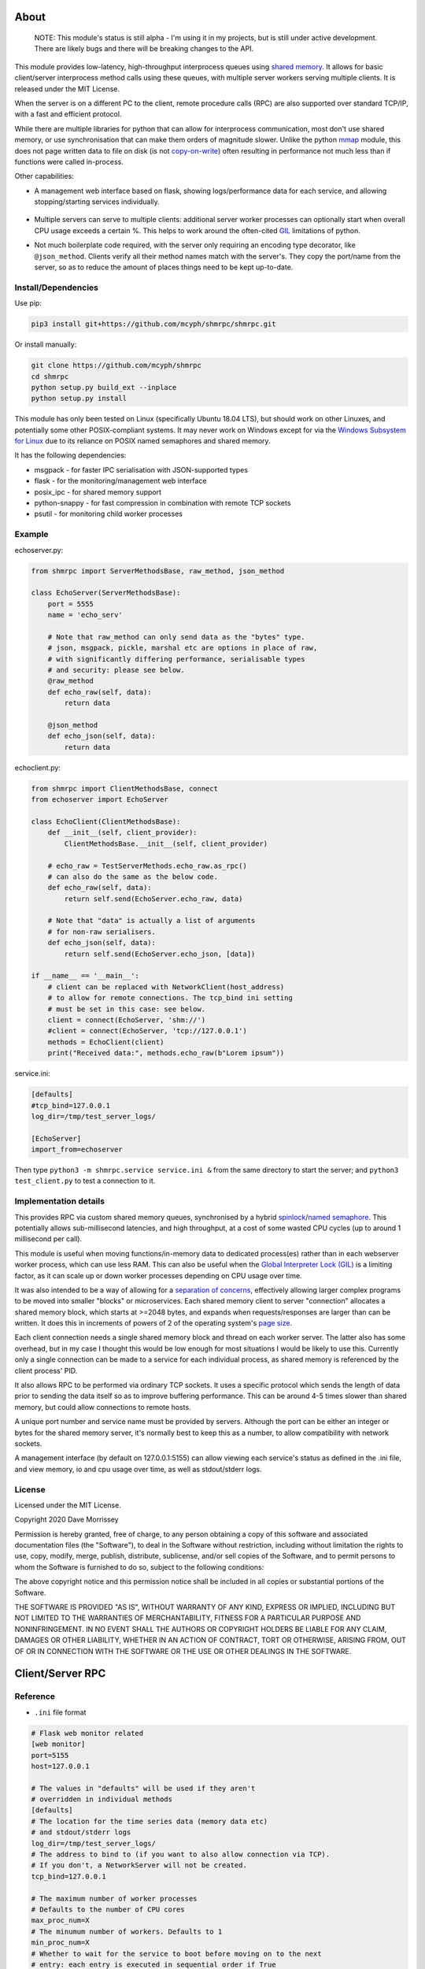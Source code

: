 ===========================
About
===========================

    NOTE: This module's status is still alpha - I'm using it in my projects, but
    is still under active development. There are likely bugs and there will be
    breaking changes to the API.

This module provides low-latency, high-throughput interprocess queues using
`shared memory`_. It allows for basic client/server interprocess method
calls using these queues, with multiple server workers serving
multiple clients. It is released under the MIT License.

When the server is on a different PC to the client, remote procedure calls
(RPC) are also supported over standard TCP/IP, with a fast and efficient
protocol.

While there are multiple libraries for python that can allow for interprocess
communication, most don't use shared memory, or use synchronisation that can make
them orders of magnitude slower. Unlike the python mmap_ module, this does not page
written data to file on disk (is not `copy-on-write`_) often resulting in performance
not much less than if functions were called in-process.

Other capabilities:

* A management web interface based on flask, showing logs/performance data for each
  service, and allowing stopping/starting services individually.

    .. image:: docs/web_index_screenshot.png

* Multiple servers can serve to multiple clients: additional server worker processes
  can optionally start when overall CPU usage exceeds a certain %. This helps to work
  around the often-cited GIL_ limitations of python.
* Not much boilerplate code required, with the server only requiring an encoding type
  decorator, like ``@json_method``. Clients verify all their method names match with
  the server's. They copy the port/name from the server, so as to reduce the amount of
  places things need to be kept up-to-date.

Install/Dependencies
------------------------------

Use pip:

.. code-block:: bash

    pip3 install git+https://github.com/mcyph/shmrpc/shmrpc.git

Or install manually:

.. code-block:: bash

    git clone https://github.com/mcyph/shmrpc
    cd shmrpc
    python setup.py build_ext --inplace
    python setup.py install

This module has only been tested on Linux (specifically Ubuntu 18.04 LTS),
but should work on other Linuxes, and potentially some other POSIX-compliant
systems. It may never work on Windows except for via the `Windows
Subsystem for Linux`_ due to its reliance on POSIX named semaphores and shared
memory.

It has the following dependencies:

* msgpack - for faster IPC serialisation with JSON-supported types
* flask - for the monitoring/management web interface
* posix_ipc - for shared memory support
* python-snappy - for fast compression in combination with remote TCP sockets
* psutil - for monitoring child worker processes

Example
-----------------------

echoserver.py:

.. code-block:: python

    from shmrpc import ServerMethodsBase, raw_method, json_method

    class EchoServer(ServerMethodsBase):
        port = 5555
        name = 'echo_serv'

        # Note that raw_method can only send data as the "bytes" type.
        # json, msgpack, pickle, marshal etc are options in place of raw,
        # with significantly differing performance, serialisable types
        # and security: please see below.
        @raw_method
        def echo_raw(self, data):
            return data

        @json_method
        def echo_json(self, data):
            return data

echoclient.py:

.. code-block:: python

    from shmrpc import ClientMethodsBase, connect
    from echoserver import EchoServer

    class EchoClient(ClientMethodsBase):
        def __init__(self, client_provider):
            ClientMethodsBase.__init__(self, client_provider)

        # echo_raw = TestServerMethods.echo_raw.as_rpc()
        # can also do the same as the below code.
        def echo_raw(self, data):
            return self.send(EchoServer.echo_raw, data)

        # Note that "data" is actually a list of arguments
        # for non-raw serialisers.
        def echo_json(self, data):
            return self.send(EchoServer.echo_json, [data])

    if __name__ == '__main__':
        # client can be replaced with NetworkClient(host_address)
        # to allow for remote connections. The tcp_bind ini setting
        # must be set in this case: see below.
        client = connect(EchoServer, 'shm://')
        #client = connect(EchoServer, 'tcp://127.0.0.1')
        methods = EchoClient(client)
        print("Received data:", methods.echo_raw(b"Lorem ipsum"))

service.ini:

.. code-block:: ini

    [defaults]
    #tcp_bind=127.0.0.1
    log_dir=/tmp/test_server_logs/

    [EchoServer]
    import_from=echoserver

Then type ``python3 -m shmrpc.service service.ini &``
from the same directory to start the server; and
``python3 test_client.py`` to test a connection to it.

Implementation details
------------------------

This provides RPC via custom shared memory queues, synchronised by a hybrid
spinlock_/`named semaphore`_. This potentially allows sub-millisecond latencies,
and high throughput, at a cost of some wasted CPU cycles (up to around
1 millisecond per call).

This module is useful when moving functions/in-memory data to dedicated
process(es) rather than in each webserver worker process,
which can use less RAM. This can also be useful when the
`Global Interpreter Lock (GIL)`_ is a limiting factor, as it can scale up or
down worker processes depending on CPU usage over time.

It was also intended to be a way of allowing for a
`separation of concerns`_, effectively allowing larger complex programs to be moved
into smaller "blocks" or microservices. Each shared memory client to server
"connection" allocates a shared memory block, which starts at >=2048 bytes, and expands
when requests/responses are larger than can be written. It does this in increments of
powers of 2 of the operating system's `page size`_.

Each client connection needs a single shared memory block and thread on each
worker server. The latter also has some overhead, but in my case I thought this would
be low enough for most situations I would be likely to use this.
Currently only a single connection can be made to a service for each individual process,
as shared memory is referenced by the client process' PID.

It also allows RPC to be performed via ordinary TCP sockets. It uses a specific
protocol which sends the length of data prior to sending the data
itself so as to improve buffering performance. This can be around 4-5 times slower
than shared memory, but could allow connections to remote hosts.

A unique port number and service name must be provided by servers. Although the
port can be either an integer or bytes for the shared memory server, it's
normally best to keep this as a number, to allow compatibility with
network sockets.

A management interface (by default on 127.0.0.1:5155) can allow viewing each
service's status as defined in the .ini file, and view memory, io and cpu usage over
time, as well as stdout/stderr logs.

License
-----------------------

Licensed under the MIT License.

Copyright 2020 Dave Morrissey

Permission is hereby granted, free of charge, to any person obtaining a copy of this
software and associated documentation files (the "Software"), to deal in the Software
without restriction, including without limitation the rights to use, copy, modify,
merge, publish, distribute, sublicense, and/or sell copies of the Software, and to
permit persons to whom the Software is furnished to do so, subject to the following
conditions:

The above copyright notice and this permission notice shall be included in all copies
or substantial portions of the Software.

THE SOFTWARE IS PROVIDED "AS IS", WITHOUT WARRANTY OF ANY KIND, EXPRESS OR IMPLIED,
INCLUDING BUT NOT LIMITED TO THE WARRANTIES OF MERCHANTABILITY, FITNESS FOR A
PARTICULAR PURPOSE AND NONINFRINGEMENT. IN NO EVENT SHALL THE AUTHORS OR COPYRIGHT
HOLDERS BE LIABLE FOR ANY CLAIM, DAMAGES OR OTHER LIABILITY, WHETHER IN AN ACTION
OF CONTRACT, TORT OR OTHERWISE, ARISING FROM, OUT OF OR IN CONNECTION WITH THE
SOFTWARE OR THE USE OR OTHER DEALINGS IN THE SOFTWARE.

==============================
Client/Server RPC
==============================

Reference
---------------------------

* ``.ini`` file format

.. code-block:: ini

    # Flask web monitor related
    [web monitor]
    port=5155
    host=127.0.0.1

    # The values in "defaults" will be used if they aren't
    # overridden in individual methods
    [defaults]
    # The location for the time series data (memory data etc)
    # and stdout/stderr logs
    log_dir=/tmp/test_server_logs/
    # The address to bind to (if you want to also allow connection via TCP).
    # If you don't, a NetworkServer will not be created.
    tcp_bind=127.0.0.1

    # The maximum number of worker processes
    # Defaults to the number of CPU cores
    max_proc_num=X
    # The minumum number of workers. Defaults to 1
    min_proc_num=X
    # Whether to wait for the service to boot before moving on to the next
    # entry: each entry is executed in sequential order if True
    wait_until_completed=True
    # Whether to allow insecure serialisation methods like pickle/marshal
    # in combination with NetworkServer
    force_insecure_serialisation=False

    # The name of the ServerMethodsBase-derived class to import,
    # and the module from which to import the class.
    # This is basically the same as
    # from module_name import MethodsClassName
    # in python.
    [MethodsClassName]
    import_from=module_name


* ``ClientMethodsBase``: The class from which client methods must derive from.
  This might include logic that allows for creating e.g. class instances from
  basic types like lists, which can be better supported by JSON and other
  encoders.
  The ``__init__`` method takes a single parameter - ``client_provider``, which
  may be either an ``SHMClient`` or a ``NetworkClient`` instance.
* ``ServerMethodsBase``: The class from which client server methods must derive.
  Subclasses must have a unique ``port`` number, and a unique ``name`` for
  identification in logs.
* ``NetworkClient``/``SHMClient``: Instances of one of these must be provided to
  ``ClientMethodsBase``-derived classes. The ``NetworkClient`` requires a single
  parameter of ``host``.

Different kinds of encoders/decoders:

* ``@raw_method``: Define a method which sends/receives data using the python raw
  ``bytes`` type
* ``@json_method``: Define a method sends/receives data using the built-in json
  module. Tested the most, and quite interoperable: I generally use this, unless
  there's a good reason not to.
* ``@msgpack_method``: Define a method that sends/receives data using the msgpack
  module. Supports most/all the types supported by json, but typically is 2x+
  faster, at the expense of (potentially) losing interoperability.
* ``@pickle_method``: Define a method that sends/receives data using the ``pickle``
  module. **Potentially insecure** as arbitrary code could be sent, but is
  fast, and supports many python types. Supports int/tuple etc keys in dicts,
  which json/msgpack don't.
* ``@marshal_method``: Define a method that sends/receives data using the ``pickle``
  module. **Potentially insecure** as there could be potential buffer overflow
  vulnerabilities etc, but is fast.

==============================
Hybrid Spin Semaphore
==============================

To create a hybrid spin semaphore, you need to use the
HybridLock constructor:

.. code-block:: python

    HybridLock(sem_loc, mode, initial_value, permissions)

``mode`` is one of:

* ``CONNECT_OR_CREATE``: Connect to an existing semaphore if it exists, otherwise
  create one.
* ``CONNECT_TO_EXISTING``: Try to connect to an existing semaphore, raising an
  ``NoSuchSemaphore`` if one couldn't be found by that name.
* ``CREATE_NEW_OVERWRITE`` Create a new semaphore, destroying the existing one
  (if one does exist).
* ``CREATE_NEW_EXCLUSIVE`` Create a new semaphore, raising a ``SemaphoreExists``
  exception if one already does.

``initial_value`` is the initial value of the semaphore (1 or 0 are the only
values possible). Note that this is only set if creating a new semaphore, this
value is otherwise ignored.

``permissions`` is who should be able to access the semaphore. For example, 0666
allows anyone to access the semaphore, whereas 0600 only allows the user who
created it (and root) to access it.

Examples
-----------------------

.. code-block:: python

    sem = HybridLock(
        'test_location', CREATE_NEW_OVERWRITE, 1, 0666
    )
    sem.lock(timeout=1)
    sem.unlock()

That's pretty much it - at the moment it only supports timeout
values in seconds using whole integers.

Implementation Considerations
--------------------------------

It's a common situation in the c implementation of python where one is limited
by the `GIL`_, and you can't use more than a single CPU core at once for a
single process. I wanted to separate certain aspects of my software into
different processes, and call them as if they were local, with as little
difference in performance (latency and throughput) as possible.

There are a few solutions to this:

* Have a single process, and just live with only using a single core.
  (Or write modules in c/cython which bypass the GIL).

* Have multiple processes. Load modules with relevant in-memory data in
  every process. This can make good use of CPU, but use huge amounts of
  memory if you have more than a few worker processes (in my case many
  gigabytes). This can get quite expensive on cloud servers where RAM is
  at a premium, and limit options.

* Use the `multiprocessing module`_. However, this is mainly useful for
  communication between the parent process and child processes managed by the
  multiprocessing module. It also uses pipe2_ for communication, and so it
  can be slower than shared memory, as described below.

* Still have multiple processes, but move modules into external processes or
  "microservices", and use inter-process communication, or IPC to reduce
  wastage of RAM and other resources. This is the approach I decided on.

There are a number of different kinds of IPC on Linux/Unix:

* Using methods which use kernel-level synchronisation, such as sockets
  (`Unix(tm) domain sockets`_, or `TCP sockets`_), `message queues`_, or
  `pipe/pipe2`_. This can have a high latency, and was limited to 10-20,000
  requests a second in my benchmarks.

* Using shared memory, which requires process-level synchronisation to be
  performed manually by processes. Synchronisation can be performed by
  spinlocks_, `named semaphores`_ or mutexes_. This is the approach used by
  this module.

A spinlock_ as the title suggests "spins", or keeps looping asking
"are you done yet?" until the task is complete. In a single-processor
system, this will slow things down, but in a multi-processor system that
uses `pre-emptive multitasking`_ this can be faster if the task can be
completed in less than the `process time slice`_, which often is
`between 0.75ms and 6ms`_ on Linux.

By contrast, using mutexes or using binary named semaphores can prevent
wasting CPU cycles, but this can run the risk of blocking a process while
waiting for a task that takes a fraction of a millisecond. This can increase
latency by orders of magnitude for non-cpu/io-bound calls.

Currently, this module is hardcoded to spin for up to 1ms, and thereafter
leaves it up to named semaphores to block.

===========================
TODO
===========================

* It would be nice to be able to transparently call methods using
  REST, so as to allow services to use the same code.
  If this was to be implemented, it would likely allow requests
  via GET/POST only using the the encoding defined using
  server method decorators. Swagger/OpenAPI are interesting, but require
  a fair amount of boilerplate and would require maintaining
  documentation multiple times, so are not a goal of this project.

* Docker integration would be useful. I've tried to keep this in mind
  for future refactors, making it so that the management interface
  is separate to the process managers/worker processes. The latter
  two would be ideally be individual containers communicating
  with the host (or a dedicated management interface container).

* The ability to communicate with services using other languages,
  such as JavaScript, Java or Kotlin using TCP sockets. The reverse
  direction probably is a lower priority, as I only have so much time
  to maintain my existing python services.
  I suspect shared memory and named semaphore locks might be easier to do
  with something like Rust or GoLang, but would probably only attempt this
  if python is too slow/won't scale.

* Currently the HybridLock only allows locking for whole seconds, but it
  should be easy to support floating point numbers. It also would be
  nice to allow for setting the maximum "spin" time.

* Possibly improve spinlock performance.
  https://probablydance.com/2019/12/30/measuring-mutexes-spinlocks-and-how-bad-the-linux-scheduler-really-is/
  https://matklad.github.io/2020/01/04/mutexes-are-faster-than-spinlocks.html and
  https://www.realworldtech.com/forum/?threadid=189711&curpostid=189723
  may be worth referring to. Currently the spinlock is just a simple
  variable (not atomic/volatile) and it falls back to named semaphores
  whether it's acquired in time or not. The current one is relatively
  simple in implementation which in my opinion is a big advantage, and
  I'm not sure much performance would be gained, except when there are lots of
  servers for a single service (as each client has its own spinlock/
  named semaphore).

* Add transparent compression support for NetworkServer/NetworkClient,
  with the client receiving the compression type before first commands.

===========================
Bugs/Limitations
===========================

The shared spinlock implementation could probably be optimised,
and there may be bugs when clients or servers try to
reconnect through previously used "port"s.

.. _separation of concerns: https://en.wikipedia.org/wiki/Separation_of_concerns
.. _copy-on-write: https://en.wikipedia.org/wiki/Copy-on-write
.. _mmap: https://docs.python.org/3/library/mmap.html
.. _Windows Subsystem for Linux: https://en.wikipedia.org/wiki/Windows_Subsystem_for_Linux
.. _page size: https://en.wikipedia.org/wiki/Page_(computer_memory)
.. _shared memory: https://en.wikipedia.org/wiki/Shared_memory
.. _Global Interpreter Lock (GIL): https://en.wikipedia.org/wiki/Global_interpreter_lock
.. _GIL: https://en.wikipedia.org/wiki/Global_interpreter_lock
.. _`multiprocessing module`: https://docs.python.org/3/library/multiprocessing.html
.. _pipe2: https://linux.die.net/man/2/pipe2
.. _Unix(tm) domain sockets: https://en.wikipedia.org/wiki/Unix_domain_socket
.. _pipe/pipe2: https://linux.die.net/man/2/pipe2
.. _message queues: http://man7.org/linux/man-pages/man7/mq_overview.7.html
.. _TCP sockets: https://en.wikipedia.org/wiki/Transmission_Control_Protocol
.. _spinlocks: https://en.wikipedia.org/wiki/Spinlock
.. _named semaphores: http://man7.org/linux/man-pages/man7/sem_overview.7.html
.. _named semaphore: http://man7.org/linux/man-pages/man7/sem_overview.7.html
.. _mutexes: https://en.wikipedia.org/wiki/Lock_(computer_science)
.. _spinlock: https://en.wikipedia.org/wiki/Spinlock
.. _between 0.75ms and 6ms: https://stackoverflow.com/questions/16401294/how-to-know-linux-scheduler-time-slice
.. _pre-emptive multitasking: https://en.wikipedia.org/wiki/Preemption_(computing)#Preemptive_multitasking
.. _process time slice: https://en.wikipedia.org/wiki/Preemption_(computing)#Time_slice
